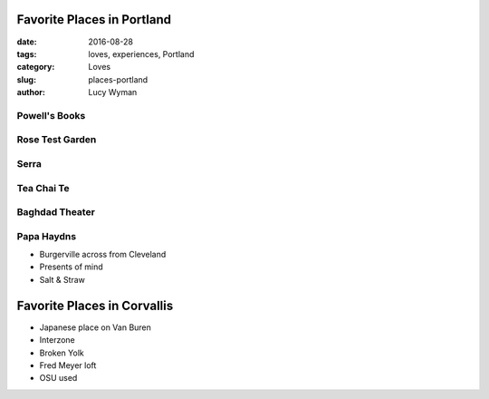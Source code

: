 Favorite Places in Portland
===========================
:date: 2016-08-28
:tags: loves, experiences, Portland
:category: Loves
:slug: places-portland
:author: Lucy Wyman

Powell's Books
--------------

Rose Test Garden
----------------

Serra
-----

Tea Chai Te
-----------

Baghdad Theater
---------------

Papa Haydns
-----------

- Burgerville across from Cleveland
- Presents of mind
- Salt & Straw

Favorite Places in Corvallis
============================

- Japanese place on Van Buren
- Interzone
- Broken Yolk
- Fred Meyer loft
- OSU used
